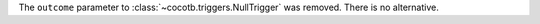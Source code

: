 The ``outcome`` parameter to :class:`~cocotb.triggers.NullTrigger` was removed. There is no alternative.
